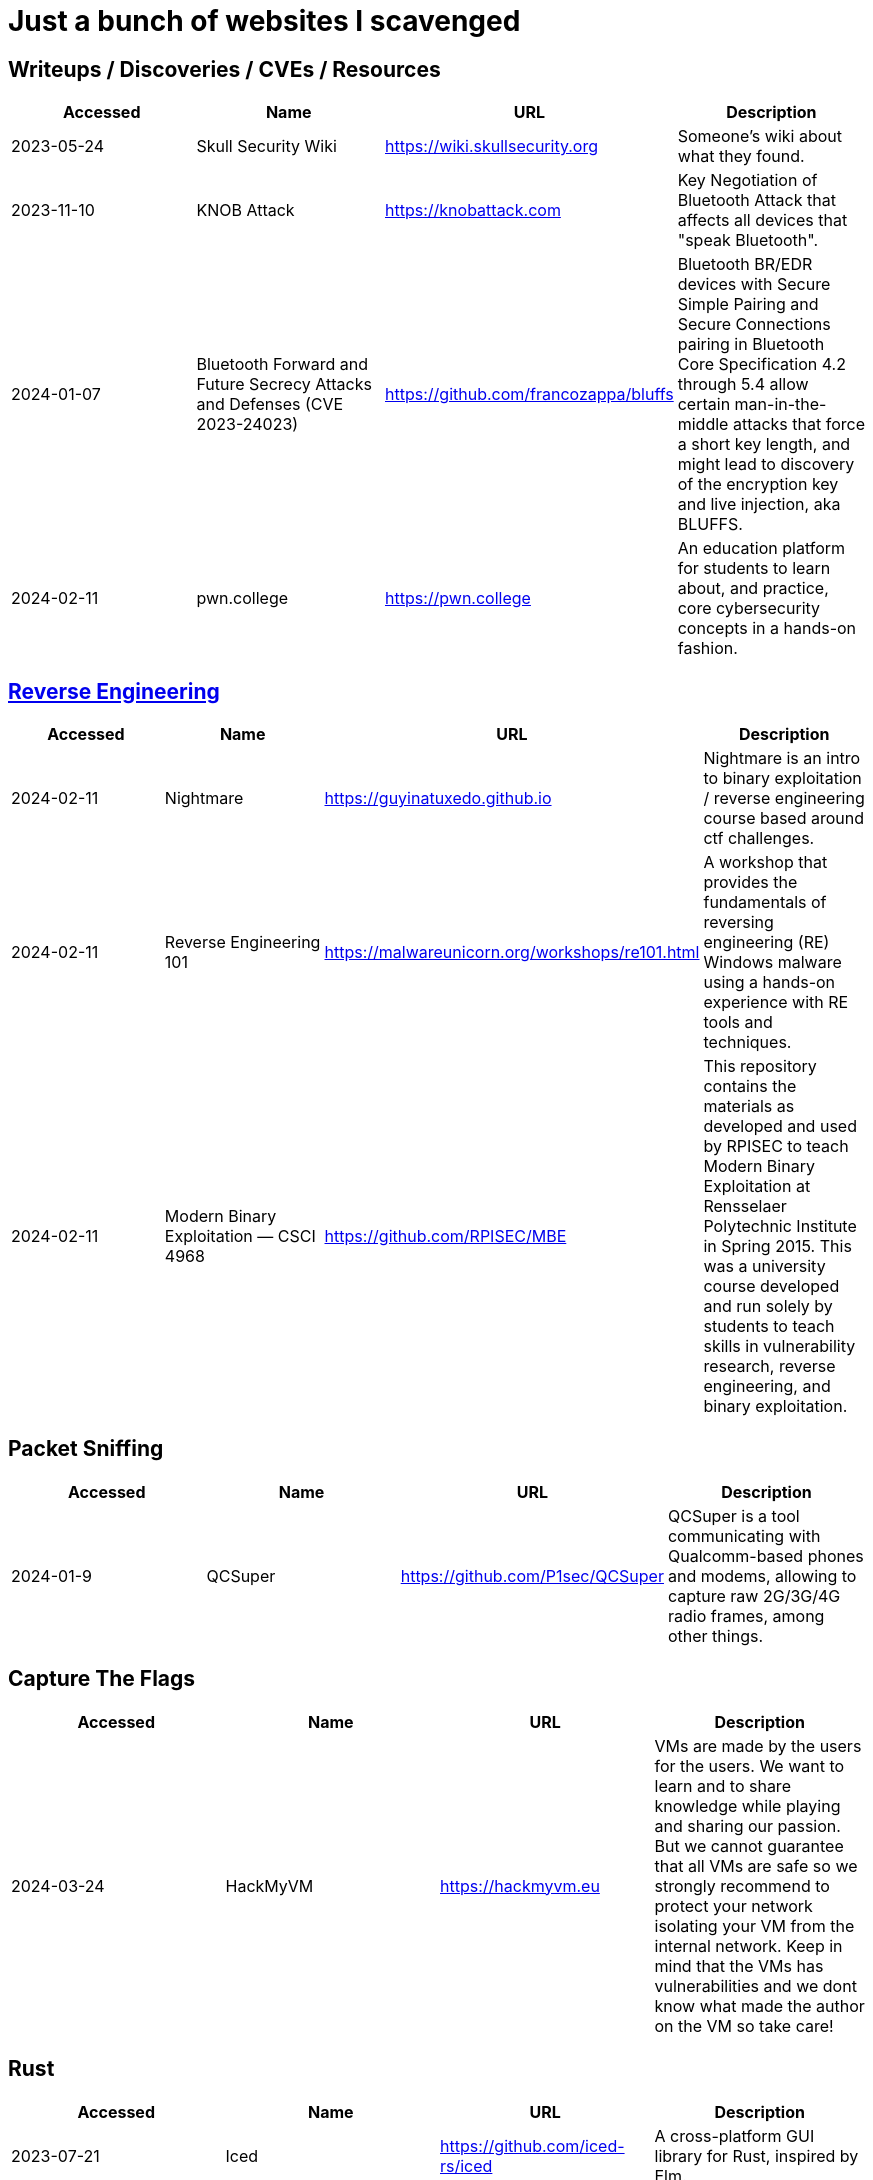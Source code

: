 = Just a bunch of websites I scavenged



== Writeups / Discoveries / CVEs / Resources

[%header, format=csv]
|===
Accessed,Name,URL,Description
2023-05-24,Skull Security Wiki,https://wiki.skullsecurity.org[],"Someone's wiki about what they found."
2023-11-10,KNOB Attack,https://knobattack.com[],Key Negotiation of Bluetooth Attack that affects all devices that "speak Bluetooth".
2024-01-07,Bluetooth Forward and Future Secrecy Attacks and Defenses (CVE 2023-24023),https://github.com/francozappa/bluffs[],"Bluetooth BR/EDR devices with Secure Simple Pairing and Secure Connections pairing in Bluetooth Core Specification 4.2 through 5.4 allow certain man-in-the-middle attacks that force a short key length, and might lead to discovery of the encryption key and live injection, aka BLUFFS."
2024-02-11,pwn.college,https://pwn.college[],"An education platform for students to learn about, and practice, core cybersecurity concepts in a hands-on fashion."
|===


== xref:ROOT:reverse-engineering.adoc[Reverse Engineering]

[%header, format=csv]
|===
Accessed,Name,URL,Description
2024-02-11,Nightmare,https://guyinatuxedo.github.io[],Nightmare is an intro to binary exploitation / reverse engineering course based around ctf challenges.
2024-02-11,Reverse Engineering 101,https://malwareunicorn.org/workshops/re101.html[],A workshop that provides the fundamentals of reversing engineering (RE) Windows malware using a hands-on experience with RE tools and techniques.
2024-02-11,Modern Binary Exploitation — CSCI 4968,https://github.com/RPISEC/MBE[],"This repository contains the materials as developed and used by RPISEC to teach Modern Binary Exploitation at Rensselaer Polytechnic Institute in Spring 2015. This was a university course developed and run solely by students to teach skills in vulnerability research, reverse engineering, and binary exploitation."
|===

== Packet Sniffing
[%header, format=csv]
|===
Accessed,Name,URL,Description
2024-01-9,QCSuper,https://github.com/P1sec/QCSuper[]," QCSuper is a tool communicating with Qualcomm-based phones and modems, allowing to capture raw 2G/3G/4G radio frames, among other things. "
|===

== Capture The Flags

[%header, format=csv]
|===
Accessed,Name,URL,Description
2024-03-24,HackMyVM,https://hackmyvm.eu[],"VMs are made by the users for the users. We want to learn and to share knowledge while playing and sharing our passion. But we cannot guarantee that all VMs are safe so we strongly recommend to protect your network isolating your VM from the internal network. Keep in mind that the VMs has vulnerabilities and we dont know what made the author on the VM so take care!"
|===


== Rust

[%header, format=csv]
|===
Accessed,Name,URL,Description
2023-07-21,Iced,https://github.com/iced-rs/iced[],"A cross-platform GUI library for Rust, inspired by Elm."
|===

== Hardware

[%header, format=csv]
|===
Accessed,Name,URL,Description
2022-09-11,Lenovo RGB Keyboard Light Controller,https://github.com/InstinctEx/lenovo-ideapad-legion-keyboard-led[],"LED backlight keyboard controller written in python for your Lenovo Ideapad Gaming 3/Legion 5 Pro 2021 laptop."
2024-01-04,FCC ID Database,https://fccid.io[],The information resource for all wireless device applications filed with the FCC.
|===

== Document Assistance

[%header, format=csv]
|===
Accessed,Name,URL,Description
2023-04-28,Resume Making,https://www.careercup.com/resume[],"This Is What A GOOD Resume Should Look Like."
2024-02-27,Resume Worded,https://resumeworded.com[],"Improve your resume and LinkedIn profile."
|===

== 東方 Project

[%header, format=csv]
|===
Accessed,Name,URL,Description
2022-10-16,Score & Piano Compilation,http://illusionaryscore.web.fc2.com/score.html[],"A compilation of Piano Scores of the Touhou Series from various artist's are presented here."
2022-11-05,Touhou Lossless Music Collection,http://www.tlmc.eu[],"Almost entire archive of music for Touhou series downloadable through torrent."
2022-11-05,Doujinshi Spotify List,https://www.thspotify.moe[],"Find the Touhou doujin music artists you are looking for easily on Spotify with Touhou Spotify Music!"
2023-11-21,Game Tools and Modification,https://en.touhouwiki.net/wiki/Game_Tools_and_Modifications[],"List of tools and resources for Touhou series."
2024-01-02,Touhou Things,http://151.80.40.155[],"Online player where you can directly play or download music from TLMC. Although the music collection is incomplete."
2024-03-25,Map,https://map.thwiki.cc[],"A Touhou map."
|===


== Obsidian

[%header, format=csv]
|===
Accessed,Name,URL,Description
2024-02-02,Templater snippets,https://zachyoung.dev/posts/templater-snippets[],"Snippets zachyoung written written for the https://github.com/SilentVoid13/Templater[Templater] Obsidian plugin."
|===



== Haven't Checked


* Articles
** [A Compression Resistant Steganography Based on Differential Manchester Code](https://www.mdpi.com/2073-8994/13/2/165)
** [AES Proposal: Rijndael](https://csrc.nist.gov/csrc/media/projects/cryptographic-standards-and-guidelines/documents/aes-development/rijndael-ammended.pdf)
* [Cryptohack](https://cryptohack.org/) *A fun, free platform for learning modern cryptography*
* CVEs
** [(CVE-2022-21894) baton drop: Secure Boot Security Feature Bypass Vulnerability](https://github.com/Wack0/CVE-2022-21894)
* [Fawkes](https://sandlab.cs.uchicago.edu/fawkes/) *Image "Cloaking" for Personal Privacy*
* Github
** [Anime Girls Holding Programming Books](https://github.com/cat-milk/Anime-Girls-Holding-Programming-Books "https://github.com/cat-milk/Anime-Girls-Holding-Programming-Books")
** [Text to Handwriting](https://saurabhdaware.github.io/text-to-handwriting/)
* Resources
** [Anna's Archive](https://annas-archive.org/)
** [Ripped](https://ripped.guide/) *This is a collection of sites and tools that are trusted by the community.*
** [Assembly Language / Reversing / Malware Analysis / Game Hacking](https://gist.github.com/muff-in/ff678b1fda17e6188aa0462a99626121)
* Tutorials
** [Coding Interview University](https://github.com/jwasham/coding-interview-university)
** [Guide for GPU Passthrough on laptop with Optimus Manager](https://github.com/mysteryx93/GPU-Passthrough-with-Optimus-Manager-Guide)
** [Project Based Learning](https://github.com/practical-tutorials/project-based-learning)
** [Security Study Plan](https://github.com/jassics/security-study-plan)
** [Summary of 'Clean code'](https://gist.github.com/wojteklu/73c6914cc446146b8b533c0988cf8d29)
* [XToolBox](https://github.com/xemulat/XToolbox) *A collection of 150+ Windows 10/11 optimization and tweaking apps! *

'''

=== Computer Science

* https://missing.csail.mit.edu/
* https://missing.csail.mit.edu/2020/version-control/
* https://cs.paperswithcode.com/
* http://gameprogrammingpatterns.com/contents.html
* https://github.com/bmorelli25/Become-A-Full-Stack-Web-Developer
* https://github.com/Developer-Y/cs-video-courses
* https://github.com/ossu/computer-science
* https://overapi.com/
* https://dbis-uibk.github.io/relax/calc/local/uibk/local/0
* https://github.com/SkalskiP/courses

=== Pentesting

* https://github.com/carpedm20/awesome-hacking
* https://github.com/husnainfareed/Awesome-Ethical-Hacking-Resources
* https://github.com/nixawk/pentest-wiki
* https://github.com/enaqx/awesome-pentest
* https://github.com/onlurking/awesome-infosec
* https://github.com/hmaverickadams/Beginner-Network-Pentesting
* https://github.com/cider-security-research/cicd-goat
* https://github.com/vavkamil/awesome-vulnerable-apps


=== Awesomes

* [awesome-malware-analysys](https://github.com/rshipp/awesome-malware-analysis#Resources)
